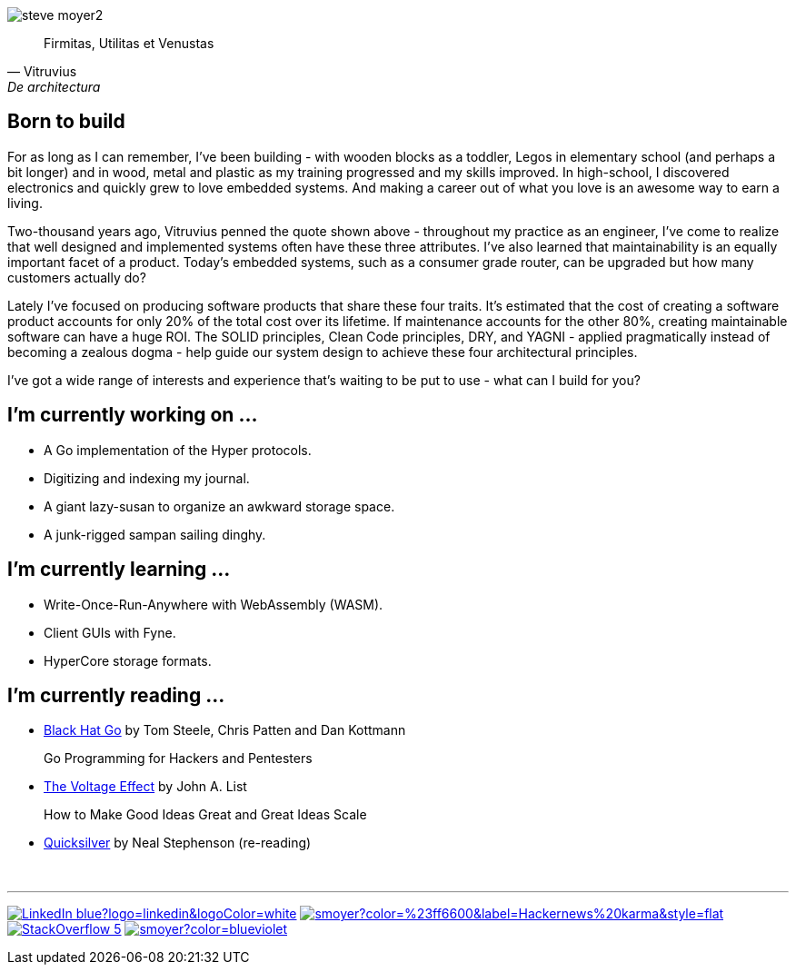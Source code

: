 image:steve-moyer2.png[]

[quote, Vitruvius, De architectura]
____
Firmitas, Utilitas et Venustas
____

== Born to build

For as long as I can remember, I've been building - with wooden blocks
as a toddler, Legos in elementary school (and perhaps a bit longer) and
in wood, metal and plastic as my training progressed and my skills
improved.  In high-school, I discovered electronics and quickly grew to
love embedded systems.  And making a career out of what you love is an
awesome way to earn a living.

Two-thousand years ago, Vitruvius penned the quote shown above -
throughout my practice as an engineer, I've come to realize that well 
designed and implemented systems often have these three attributes.  I've
also learned that maintainability is an equally important facet of a
product.  Today's embedded systems, such as a consumer grade router, can
be upgraded but how many customers actually do?

Lately I've focused on producing software products that share these four
traits.  It's estimated that the cost of creating a software product
accounts for only 20% of the total cost over its lifetime.  If
maintenance accounts for the other 80%, creating maintainable software
can have a huge ROI.  The SOLID principles, Clean Code principles, DRY,
and YAGNI - applied pragmatically instead of becoming a zealous dogma -
help guide our system design to achieve these four architectural
principles.

I've got a wide range of interests and experience that's waiting to be
put to use - what can I build for you?

== I'm currently working on ...

* A Go implementation of the Hyper protocols.
* Digitizing and indexing my journal.
* A giant lazy-susan to organize an awkward storage space.
* A junk-rigged sampan sailing dinghy.

== I'm currently learning ...

* Write-Once-Run-Anywhere with WebAssembly (WASM).
* Client GUIs with Fyne.
* HyperCore storage formats.

== I'm currently reading ...

* https://amzn.to/3HgNdn2[Black Hat Go] by Tom Steele, Chris Patten and
  Dan Kottmann
+
Go Programming for Hackers and Pentesters

* https://amzn.to/3QisqDB[The Voltage Effect] by John A. List
+
How to Make Good Ideas Great and Great Ideas Scale

* https://amzn.to/3cA5alNj[Quicksilver] by Neal Stephenson (re-reading)

{nbsp}

''''

[.text-center]
image:https://img.shields.io/badge/LinkedIn-blue?logo=linkedin&logoColor=white[link="https://www.linkedin.com/in/stevemoyer/"]
image:https://img.shields.io/hackernews/user-karma/smoyer?color=%23ff6600&label=Hackernews%20karma&style=flat[link="https://news.ycombinator.com/user?id=smoyer"]
// image:https://img.shields.io/stackexchange/stackoverflow/r/17008?color=%23006400[link="https://stackoverflow.com/users/17008/steve-moyer?tab=profile"]
image:https://img.shields.io/badge/StackOverflow-5.6k-yellowgreen[link="https://stackoverflow.com/users/17008/steve-moyer?tab=profile"]
image:https://img.shields.io/keybase/pgp/smoyer?color=blueviolet[link="https://keybase.io/smoyer"]

// References (used to create this page)

// https://www.sitepoint.com/github-profile-readme/
// https://powerman.name/doc/asciidoc
// https://shields.io/
// https://www.linkedin.com/in/stevemoyer/
// https://stackoverflow.com/users/17008/steve-moyer?tab=profile
// https://keybase.io/smoyer
// https://news.ycombinator.com/user?id=smoyer

// Here are some ideas to get you started:

// - 🔭 I’m currently working on ...
// - 🌱 I’m currently learning ...
// - 👯 I’m looking to collaborate on ...
// - 🤔 I’m looking for help with ...
// - 💬 Ask me about ...
// - 📫 How to reach me: ...
// - 😄 Pronouns: ...
// - ⚡ Fun fact: ...
